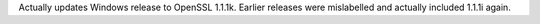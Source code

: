 Actually updates Windows release to OpenSSL 1.1.1k. Earlier releases were
mislabelled and actually included 1.1.1i again.

